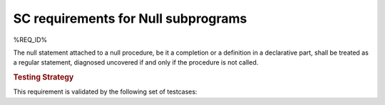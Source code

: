 SC requirements for Null subprograms
=====================================

%REQ_ID%

The null statement attached to a null procedure, be it a completion or a
definition in a declarative part, shall be treated as a regular statement,
diagnosed uncovered if and only if the procedure is not called.


.. rubric:: Testing Strategy

This requirement is validated by the following set of testcases:


.. qmlink:: TCIndexImporter

   *



